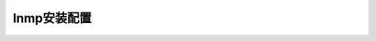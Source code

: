 .. _nginx-lnmp:

======================================================================================================================================================
lnmp安装配置
======================================================================================================================================================





